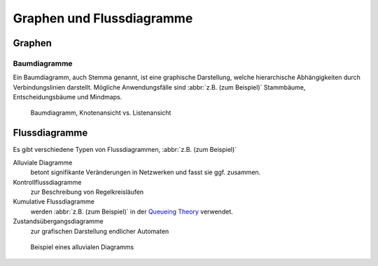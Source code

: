 Graphen und Flussdiagramme
==========================

Graphen
-------

.. _tree-diagram:

Baumdiagramme
~~~~~~~~~~~~~

Ein Baumdiagramm, auch Stemma genannt, ist eine graphische Darstellung, welche
hierarchische Abhängigkeiten durch Verbindungslinien darstellt. Mögliche
Anwendungsfälle sind :abbr:`z.B. (zum Beispiel)` Stammbäume, Entscheidungsbäume
und Mindmaps.

.. figure:: treediagram.png
   :alt: Baumdiagramm

   Baumdiagramm, Knotenansicht vs. Listenansicht

Flussdiagramme
--------------

Es gibt verschiedene Typen von Flussdiagrammen, :abbr:`z.B. (zum Beispiel)`

Alluviale Diagramme
    betont signifikante Veränderungen in Netzwerken und fasst sie ggf.
    zusammen.
Kontrollflussdiagramme
    zur Beschreibung von Regelkreisläufen
Kumulative Flussdiagramme
    werden :abbr:`z.B. (zum Beispiel)` in der `Queueing Theory
    <https://en.wikipedia.org/wiki/Queueing_theory>`_ verwendet.
Zustandsübergangsdiagramme
    zur grafischen Darstellung endlicher Automaten

.. _alluvial-diagram:

.. figure:: flowchart.png
   :alt: Alluviales Diagramm

   Beispiel eines alluvialen Diagramms
